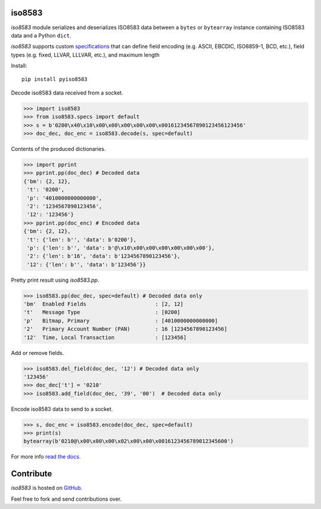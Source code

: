 iso8583
=======

|pypi| |docs| |coverage|

`iso8583` module serializes and deserializes ISO8583 data between a ``bytes`` or
``bytearray`` instance containing ISO8583 data and a Python ``dict``.

`iso8583` supports custom `specifications <https://pyiso8583.readthedocs.io/en/latest/specifications.html>`_
that can define field encoding (e.g. ASCII, EBCDIC, ISO8859-1, BCD, etc.),
field types (e.g. fixed, LLVAR, LLLVAR, etc.), and maximum length

Install::

    pip install pyiso8583

Decode iso8583 data received from a socket.

.. code-block:: python

    >>> import iso8583
    >>> from iso8583.specs import default
    >>> s = b'0200\x40\x10\x00\x00\x00\x00\x00\x00161234567890123456123456'
    >>> doc_dec, doc_enc = iso8583.decode(s, spec=default)

Contents of the produced dictionaries.

.. code-block:: python

    >>> import pprint
    >>> pprint.pp(doc_dec) # Decoded data
    {'bm': {2, 12},
     't': '0200',
     'p': '4010000000000000',
     '2': '1234567890123456',
     '12': '123456'}
    >>> pprint.pp(doc_enc) # Encoded data
    {'bm': {2, 12},
     't': {'len': b'', 'data': b'0200'},
     'p': {'len': b'', 'data': b'@\x10\x00\x00\x00\x00\x00\x00'},
     '2': {'len': b'16', 'data': b'1234567890123456'},
     '12': {'len': b'', 'data': b'123456'}}

Pretty print result using `iso8583.pp`.

.. code-block:: python

    >>> iso8583.pp(doc_dec, spec=default) # Decoded data only
    'bm'  Enabled Fields                      : [2, 12]
    't'   Message Type                        : [0200]
    'p'   Bitmap, Primary                     : [4010000000000000]
    '2'   Primary Account Number (PAN)        : 16 [1234567890123456]
    '12'  Time, Local Transaction             : [123456]

Add or remove fields.

.. code-block:: python

    >>> iso8583.del_field(doc_dec, '12') # Decoded data only
    '123456'
    >>> doc_dec['t'] = '0210'
    >>> iso8583.add_field(doc_dec, '39', '00')  # Decoded data only

Encode iso8583 data to send to a socket.

.. code-block:: python

    >>> s, doc_enc = iso8583.encode(doc_dec, spec=default)
    >>> print(s)
    bytearray(b'0210@\x00\x00\x00\x02\x00\x00\x0016123456789012345600')

For more info `read the docs <http://pyiso8583.readthedocs.org>`_.

Contribute
==========

`iso8583` is hosted on `GitHub <https://github.com/manoutoftime/pyiso8583>`_.

Feel free to fork and send contributions over.

.. |pypi| image:: https://img.shields.io/pypi/v/pyiso8583.svg
    :alt: PyPI
    :target:  https://pypi.org/project/pyiso8583/

.. |docs| image:: https://readthedocs.org/projects/pyiso8583/badge/?version=latest
    :alt: Documentation Status
    :target: https://pyiso8583.readthedocs.io/en/latest/?badge=latest

.. |coverage| image:: https://codecov.io/gh/manoutoftime/pyiso8583/branch/master/graph/badge.svg
    :alt: Test coverage
    :target: https://codecov.io/gh/manoutoftime/pyiso8583
